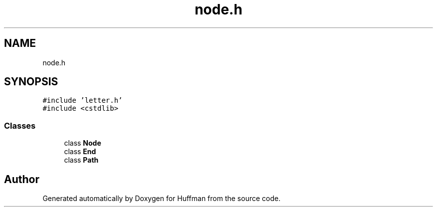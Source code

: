 .TH "node.h" 3 "Thu Apr 16 2020" "Version 1.2" "Huffman" \" -*- nroff -*-
.ad l
.nh
.SH NAME
node.h
.SH SYNOPSIS
.br
.PP
\fC#include 'letter\&.h'\fP
.br
\fC#include <cstdlib>\fP
.br

.SS "Classes"

.in +1c
.ti -1c
.RI "class \fBNode\fP"
.br
.ti -1c
.RI "class \fBEnd\fP"
.br
.ti -1c
.RI "class \fBPath\fP"
.br
.in -1c
.SH "Author"
.PP 
Generated automatically by Doxygen for Huffman from the source code\&.
